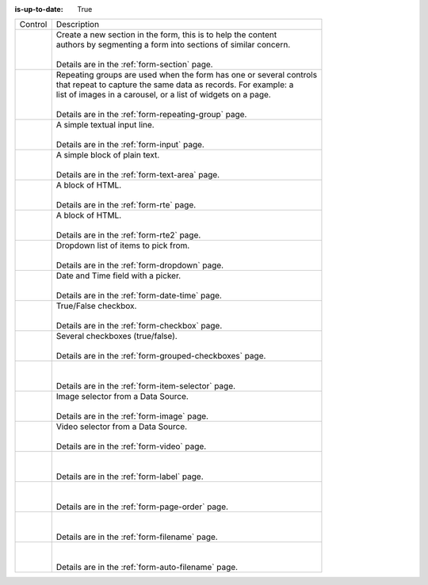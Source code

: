 :is-up-to-date: True

.. _list-form-engine-controls:

.. |ctlFormSection| image:: /_static/images/form-controls/ctl-form-section.png
             :width: 60%
             :alt: Form Controls - Form Section

.. |ctlRepeatGrp| image:: /_static/images/form-controls/ctl-repeat-grp.png
             :width: 70%
             :alt: Form Controls - Repeating Group

.. |ctlInput| image:: /_static/images/form-controls/ctl-input.png
             :width: 35%
             :alt: Form Controls - Input

.. |ctlTxtArea| image:: /_static/images/form-controls/ctl-text-area.png
             :width: 50%
             :alt: Form Controls - Text Area

.. |ctlRTE| image:: /_static/images/form-controls/ctl-rte.png
             :width: 105%
             :alt: Form Controls - Rich Text Editor (TinyMCE 2)

.. |ctlRTE2| image:: /_static/images/form-controls/ctl-rte2.png
             :width: 105%
             :alt: Form Controls - Rich Text Editor (TinyMCE 5)

.. |ctlDropdown| image:: /_static/images/form-controls/ctl-dropdown.png
             :width: 55%
             :alt: Form Controls - Dropdown

.. |ctlDtTime| image:: /_static/images/form-controls/ctl-date-time.png
             :width: 60%
             :alt: Form Controls - Date Time

.. |ctlCheckBox| image:: /_static/images/form-controls/ctl-check-box.png
             :width: 55%
             :alt: Form Controls - Check Box

.. |ctlGrpChkBox| image:: /_static/images/form-controls/ctl-grp-check-box.png
             :width: 90%
             :alt: Form Controls - Grouped Check Box

.. |ctlItemSel| image:: /_static/images/form-controls/ctl-item-sel.png
             :width: 65%
             :alt: Form Controls - Item Selector

.. |ctlImage| image:: /_static/images/form-controls/ctl-image.png
             :width: 40%
             :alt: Form Controls - Image

.. |ctlVideo| image:: /_static/images/form-controls/ctl-video.png
             :width: 35%
             :alt: Form Controls - Video

.. |ctlLabel| image:: /_static/images/form-controls/ctl-label.png
             :width: 35%
             :alt: Form Controls - Label

.. |ctlPageOrder| image:: /_static/images/form-controls/ctl-page-order.png
             :width: 50%
             :alt: Form Controls - Page Order

.. |ctlFileName| image:: /_static/images/form-controls/ctl-file-name.png
             :width: 50%
             :alt: Form Controls - File Name

.. |ctlAutoFn| image:: /_static/images/form-controls/ctl-auto-filename.png
             :width: 65%
             :alt: Form Controls - Auto Filename


+------------------------+-----------------------------------------------------------------------+
|| Control               || Description                                                          |
+------------------------+-----------------------------------------------------------------------+
|| |ctlFormSection|      ||  Create a new section in the form, this is to help the content       |
||                       ||  authors by segmenting a form into sections of similar concern.      |
||                       ||                                                                      |
||                       ||  Details are in the :ref:`form-section` page.                        |
+------------------------+-----------------------------------------------------------------------+
|| |ctlRepeatGrp|        ||  Repeating groups are used when the form has one or several controls |
||                       ||  that repeat to capture the same data as records. For example: a     |
||                       ||  list of images in a carousel, or a list of widgets on a page.       |
||                       ||                                                                      |
||                       ||  Details are in the :ref:`form-repeating-group` page.                |
+------------------------+-----------------------------------------------------------------------+
|| |ctlInput|            ||  A simple textual input line.                                        |
||                       ||                                                                      |
||                       ||  Details are in the :ref:`form-input` page.                          |
+------------------------+-----------------------------------------------------------------------+
|| |ctlTxtArea|          ||  A simple block of plain text.                                       |
||                       ||                                                                      |
||                       ||  Details are in the :ref:`form-text-area` page.                      |
+------------------------+-----------------------------------------------------------------------+
|| |ctlRTE|              ||  A block of HTML.                                                    |
||                       ||                                                                      |
||                       ||  Details are in the :ref:`form-rte` page.                            |
+------------------------+-----------------------------------------------------------------------+
|| |ctlRTE2|             ||  A block of HTML.                                                    |
||                       ||                                                                      |
||                       ||  Details are in the :ref:`form-rte2` page.                           |
+------------------------+-----------------------------------------------------------------------+
|| |ctlDropdown|         ||  Dropdown list of items to pick from.                                |
||                       ||                                                                      |
||                       ||  Details are in the :ref:`form-dropdown` page.                       |
+------------------------+-----------------------------------------------------------------------+
|| |ctlDtTime|           ||  Date and Time field with a picker.                                  |
||                       ||                                                                      |
||                       ||  Details are in the :ref:`form-date-time` page.                      |
+------------------------+-----------------------------------------------------------------------+
|| |ctlCheckBox|         ||  True/False checkbox.                                                |
||                       ||                                                                      |
||                       ||  Details are in the :ref:`form-checkbox` page.                       |
+------------------------+-----------------------------------------------------------------------+
|| |ctlGrpChkBox|        || Several checkboxes (true/false).                                     |
||                       ||                                                                      |
||                       || Details are in the :ref:`form-grouped-checkboxes` page.              |
+------------------------+-----------------------------------------------------------------------+
|| |ctlItemSel|          ||                                                                      |
||                       ||                                                                      |
||                       || Details are in the :ref:`form-item-selector` page.                   |
+------------------------+-----------------------------------------------------------------------+
|| |ctlImage|            ||  Image selector from a Data Source.                                  |
||                       ||                                                                      |
||                       ||  Details are in the :ref:`form-image` page.                          |
+------------------------+-----------------------------------------------------------------------+
|| |ctlVideo|            ||  Video selector from a Data Source.                                  |
||                       ||                                                                      |
||                       ||  Details are in the :ref:`form-video` page.                          |
+------------------------+-----------------------------------------------------------------------+
|| |ctlLabel|            ||                                                                      |
||                       ||                                                                      |
||                       || Details are in the :ref:`form-label` page.                           |
+------------------------+-----------------------------------------------------------------------+
|| |ctlPageOrder|        ||                                                                      |
||                       ||                                                                      |
||                       || Details are in the :ref:`form-page-order` page.                      |
+------------------------+-----------------------------------------------------------------------+
|| |ctlFileName|         ||                                                                      |
||                       ||                                                                      |
||                       || Details are in the :ref:`form-filename` page.                        |
+------------------------+-----------------------------------------------------------------------+
|| |ctlAutoFn|           ||                                                                      |
||                       ||                                                                      |
||                       || Details are in the :ref:`form-auto-filename` page.                   |
+------------------------+-----------------------------------------------------------------------+
